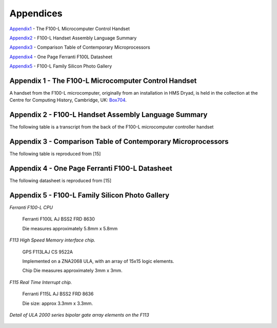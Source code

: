 ==========
Appendices
==========

Appendix1_ - The F100-L Microcomputer Control Handset

Appendix2_ - F100-L Handset Assembly Language Summary

Appendix3_ - Comparison Table of Contemporary Microprocessors

Appendix4_ - One Page Ferranti F100L Datasheet

Appendix5_ - F100-L Family Silicon Photo Gallery

.. _Appendix1:

Appendix 1 - The F100-L Microcomputer Control Handset
-----------------------------------------------------

A handset from the F100-L microcomputer, originally from an installation in
HMS Dryad, is held in the collection at the Centre for Computing
History, Cambridge, UK: Box704_.

.. _Box704: http://www.computinghistory.org.uk/det/16974/Box-704-Ferranti-Marconi/

.. image:: ./F100L_Handset.png

.. _Appendix2:

Appendix 2 - F100-L Handset Assembly Language Summary
-----------------------------------------------------

The following table is a transcript from the back of the F100-L microcomputer
controller handset

.. image:: ./F100HandsetTable.png

.. _Appendix3:

Appendix 3 - Comparison Table of Contemporary Microprocessors
-------------------------------------------------------------

The following table is reproduced from [15]

.. image:: ./MicroprocessorTable.png

.. _Appendix4:

Appendix 4 - One Page Ferranti F100-L Datasheet
-----------------------------------------------

The following datasheet is reproduced from [15]

.. image:: ./F100OnePageData.png

.. _Appendix5:

Appendix 5 - F100-L Family Silicon Photo Gallery
------------------------------------------------

*Ferranti F100-L CPU*

.. figure:: ./F100_32mm_1.5X_GX7_DxO.jpg

   Ferranti F100L AJ BSS2 FRD 8630

   Die measures approximately 5.8mm x 5.8mm


*F113 High Speed Memory interface chip.*
   
.. figure:: ./Ferranti_F113_ULA.jpg

   GPS F113LAJ CS 9522A

   Implemented on a ZNA2068 ULA, with an array of 15x15 logic elements.
   
   Chip Die measures approximately 3mm x 3mm.


*F115 Real Time Interrupt chip.*

.. figure:: ./F115_5X_1.5X_GX7_DxO.jpg

   Ferranti F115L AJ BSS2 FRD 8636

   Die size: approx 3.3mm x 3.3mm.


*Detail of ULA 2000 series bipolar gate array elements on the F113*

.. figure:: ./F113_Detail_10X_1.5X_GX7_DxO_DxO.jpg


